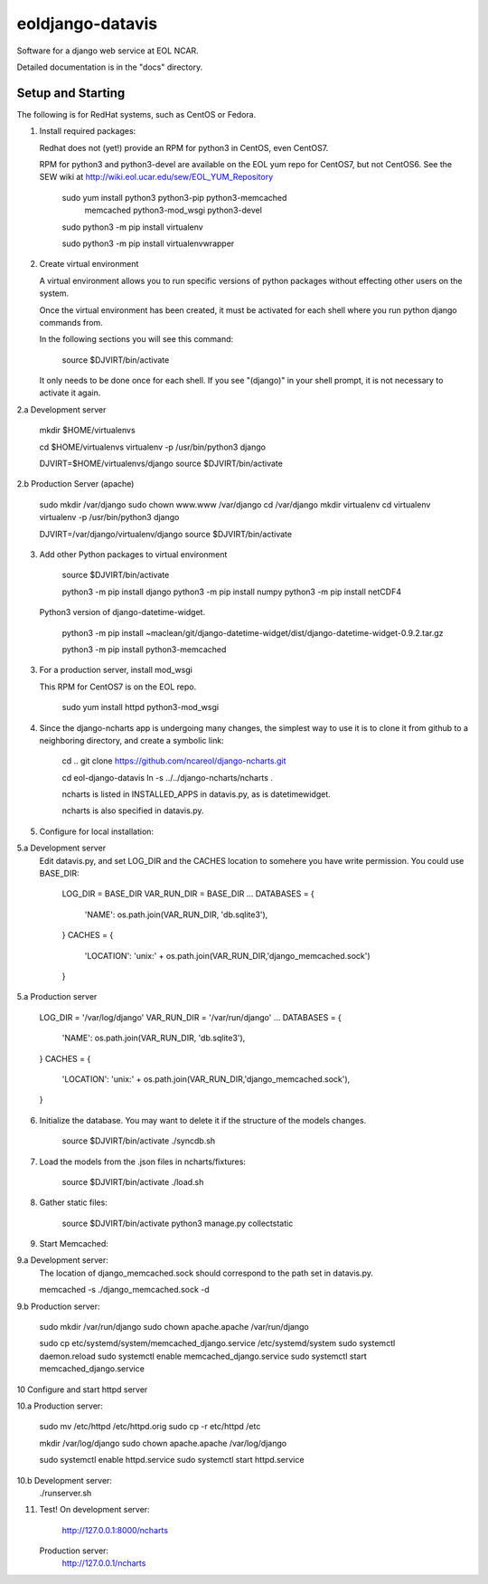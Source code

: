 =====
eoldjango-datavis
=====

Software for a django web service at EOL NCAR.

Detailed documentation is in the "docs" directory.

Setup and Starting
-----------

The following is for RedHat systems, such as CentOS or Fedora.

1. Install required packages:

   Redhat does not (yet!) provide an RPM for python3 in CentOS, even CentOS7.

   RPM for python3 and python3-devel are available on the EOL yum repo for
   CentOS7, but not CentOS6. See the SEW wiki at http://wiki.eol.ucar.edu/sew/EOL_YUM_Repository


    sudo yum install python3 python3-pip python3-memcached \
        memcached python3-mod_wsgi python3-devel

    sudo python3 -m pip install virtualenv

    sudo python3 -m pip install virtualenvwrapper


2. Create virtual environment

   A virtual environment allows you to run specific versions of python
   packages without effecting other users on the system.

   Once the virtual environment has been created, it must be activated for each
   shell where you run python django commands from.
   
   In the following sections you will see this command:

    source $DJVIRT/bin/activate

   It only needs to be done once for each shell.  If you see "(django)" in your
   shell prompt, it is not necessary to activate it again.

2.a Development server

    mkdir $HOME/virtualenvs


    cd $HOME/virtualenvs
    virtualenv -p /usr/bin/python3 django

    DJVIRT=$HOME/virtualenvs/django
    source $DJVIRT/bin/activate

2.b Production Server (apache)

    sudo mkdir /var/django
    sudo chown www.www /var/django
    cd /var/django
    mkdir virtualenv
    cd virtualenv
    virtualenv -p /usr/bin/python3 django

    DJVIRT=/var/django/virtualenv/django
    source $DJVIRT/bin/activate

3. Add other Python packages to virtual environment

    source $DJVIRT/bin/activate

    python3 -m pip install django
    python3 -m pip install numpy
    python3 -m pip install netCDF4

   Python3 version of django-datetime-widget.

    python3 -m pip install ~maclean/git/django-datetime-widget/dist/django-datetime-widget-0.9.2.tar.gz

    python3 -m pip install python3-memcached

3. For a production server, install mod_wsgi

   This RPM for CentOS7 is on the EOL repo.

    sudo yum install httpd python3-mod_wsgi


4. Since the django-ncharts app is undergoing many changes, the simplest way to use it 
   is to clone it from github to a neighboring directory, and create a symbolic link:

    cd ..
    git clone https://github.com/ncareol/django-ncharts.git

    cd eol-django-datavis
    ln -s ../../django-ncharts/ncharts .

    ncharts is listed in INSTALLED_APPS in datavis.py, as is datetimewidget.

    ncharts is also specified in datavis.py.


5. Configure for local installation:

5.a Development server
    Edit datavis.py, and set LOG_DIR and the CACHES location to
    somehere you have write permission. You could use BASE_DIR:

        LOG_DIR = BASE_DIR
        VAR_RUN_DIR = BASE_DIR
        ...
        DATABASES = {
                    'NAME': os.path.join(VAR_RUN_DIR, 'db.sqlite3'),
        }
        CACHES = {
            'LOCATION': 'unix:' + os.path.join(VAR_RUN_DIR,'django_memcached.sock')
        }

5.a Production server

        LOG_DIR = '/var/log/django'
        VAR_RUN_DIR = '/var/run/django'
        ...
        DATABASES = {
                    'NAME': os.path.join(VAR_RUN_DIR, 'db.sqlite3'),
        }
        CACHES = {
            'LOCATION': 'unix:' + os.path.join(VAR_RUN_DIR,'django_memcached.sock'),
        }


6. Initialize the database. You may want to delete it if the structure of the
   models changes.
    
    source $DJVIRT/bin/activate
    ./syncdb.sh

7. Load the models from the .json files in ncharts/fixtures:

    source $DJVIRT/bin/activate
    ./load.sh

8. Gather static files:

    source $DJVIRT/bin/activate
    python3 manage.py collectstatic

9. Start Memcached:

9.a Development server:
    The location of django_memcached.sock should correspond to
    the path set in datavis.py.

    memcached -s ./django_memcached.sock -d

9.b Production server:
    
    sudo mkdir /var/run/django
    sudo chown apache.apache /var/run/django

    sudo cp etc/systemd/system/memcached_django.service /etc/systemd/system
    sudo systemctl daemon.reload
    sudo systemctl enable memcached_django.service
    sudo systemctl start memcached_django.service


10 Configure and start httpd server

10.a Production server:

    sudo mv /etc/httpd /etc/httpd.orig
    sudo cp -r etc/httpd /etc

    mkdir /var/log/django
    sudo chown apache.apache /var/log/django

    sudo systemctl enable httpd.service
    sudo systemctl start httpd.service

10.b Development server:
    ./runserver.sh
    
11. Test!
    On development server:
        http://127.0.0.1:8000/ncharts

    Production server:
        http://127.0.0.1/ncharts


